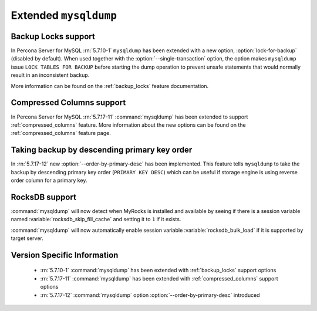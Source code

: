 .. _extended_mysqldump:

======================
Extended ``mysqldump``
======================

.. _mysqldump_backup_locks:

Backup Locks support
====================

In Percona Server for MySQL :rn:`5.7.10-1` ``mysqldump`` has been extended with a
new option, :option:`lock-for-backup` (disabled by default). When used together
with the :option:`--single-transaction` option, the option makes ``mysqldump``
issue ``LOCK TABLES FOR BACKUP`` before starting the dump operation to prevent
unsafe statements that would normally result in an inconsistent backup.

More information can be found on the :ref:`backup_locks` feature documentation.

.. _mysqldump_compressed_columns:

Compressed Columns support
==========================

In Percona Server for MySQL :rn:`5.7.17-11` :command:`mysqldump` has been extended to
support :ref:`compressed_columns` feature. More information about the new
options can be found on the :ref:`compressed_columns` feature page.

.. _mysqldump_order_by_primary_desc:

Taking backup by descending primary key order
=============================================

In :rn:`5.7.17-12` new :option:`--order-by-primary-desc` has been
implemented. This feature tells ``mysqldump`` to take the backup by
descending primary key order (``PRIMARY KEY DESC``) which can be useful if
storage engine is using reverse order column for a primary key.

RocksDB support
===============

:command:`mysqldump` will now detect when MyRocks is installed and available
by seeing if there is a session variable named
:variable:`rocksdb_skip_fill_cache` and setting it to ``1`` if it exists.

:command:`mysqldump` will now automatically enable session variable
:variable:`rocksdb_bulk_load` if it is supported by target server.

Version Specific Information
============================

  * :rn:`5.7.10-1`
    :command:`mysqldump` has been extended with :ref:`backup_locks` support
    options

  * :rn:`5.7.17-11`
    :command:`mysqldump` has been extended with :ref:`compressed_columns`
    support options

  * :rn:`5.7.17-12`
    :command:`mysqldump` option :option:`--order-by-primary-desc` introduced
